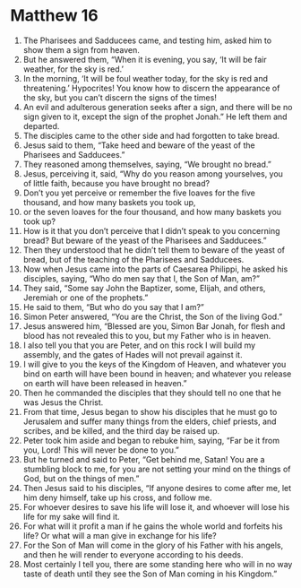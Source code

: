 ﻿
* Matthew 16
1. The Pharisees and Sadducees came, and testing him, asked him to show them a sign from heaven. 
2. But he answered them, “When it is evening, you say, ‘It will be fair weather, for the sky is red.’ 
3. In the morning, ‘It will be foul weather today, for the sky is red and threatening.’ Hypocrites! You know how to discern the appearance of the sky, but you can’t discern the signs of the times! 
4. An evil and adulterous generation seeks after a sign, and there will be no sign given to it, except the sign of the prophet Jonah.” He left them and departed. 
5. The disciples came to the other side and had forgotten to take bread. 
6. Jesus said to them, “Take heed and beware of the yeast of the Pharisees and Sadducees.” 
7. They reasoned among themselves, saying, “We brought no bread.” 
8. Jesus, perceiving it, said, “Why do you reason among yourselves, you of little faith, because you have brought no bread? 
9. Don’t you yet perceive or remember the five loaves for the five thousand, and how many baskets you took up, 
10. or the seven loaves for the four thousand, and how many baskets you took up? 
11. How is it that you don’t perceive that I didn’t speak to you concerning bread? But beware of the yeast of the Pharisees and Sadducees.” 
12. Then they understood that he didn’t tell them to beware of the yeast of bread, but of the teaching of the Pharisees and Sadducees. 
13. Now when Jesus came into the parts of Caesarea Philippi, he asked his disciples, saying, “Who do men say that I, the Son of Man, am?” 
14. They said, “Some say John the Baptizer, some, Elijah, and others, Jeremiah or one of the prophets.” 
15. He said to them, “But who do you say that I am?” 
16. Simon Peter answered, “You are the Christ, the Son of the living God.” 
17. Jesus answered him, “Blessed are you, Simon Bar Jonah, for flesh and blood has not revealed this to you, but my Father who is in heaven. 
18. I also tell you that you are Peter, and on this rock I will build my assembly, and the gates of Hades will not prevail against it. 
19. I will give to you the keys of the Kingdom of Heaven, and whatever you bind on earth will have been bound in heaven; and whatever you release on earth will have been released in heaven.” 
20. Then he commanded the disciples that they should tell no one that he was Jesus the Christ. 
21. From that time, Jesus began to show his disciples that he must go to Jerusalem and suffer many things from the elders, chief priests, and scribes, and be killed, and the third day be raised up. 
22. Peter took him aside and began to rebuke him, saying, “Far be it from you, Lord! This will never be done to you.” 
23. But he turned and said to Peter, “Get behind me, Satan! You are a stumbling block to me, for you are not setting your mind on the things of God, but on the things of men.” 
24. Then Jesus said to his disciples, “If anyone desires to come after me, let him deny himself, take up his cross, and follow me. 
25. For whoever desires to save his life will lose it, and whoever will lose his life for my sake will find it. 
26. For what will it profit a man if he gains the whole world and forfeits his life? Or what will a man give in exchange for his life? 
27. For the Son of Man will come in the glory of his Father with his angels, and then he will render to everyone according to his deeds. 
28. Most certainly I tell you, there are some standing here who will in no way taste of death until they see the Son of Man coming in his Kingdom.” 
